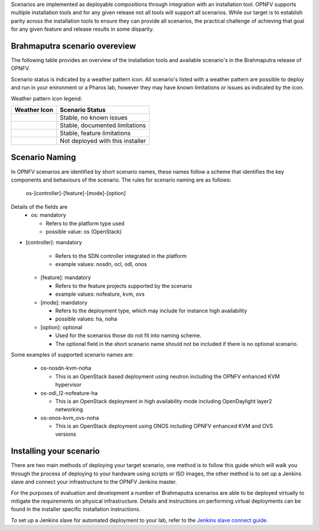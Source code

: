 Scenarios are implemented as deployable compositions through integration with an installation tool.
OPNFV supports multiple installation tools and for any given release not all tools will support all
scenarios.  While our target is to establish parity across the installation tools to ensure they
can provide all scenarios, the practical challenge of achieving that goal for any given feature and
release results in some disparity.

Brahmaputra scenario overeview
^^^^^^^^^^^^^^^^^^^^^^^^^^^^^^

The following table provides an overview of the installation tools and available scenario's
in the Brahmaputra release of OPNFV.

.. image:: ../images/brahmaputrascenariomatrix.jpg
   :alt: OPNFV Brahmaputra Scenario Matrix

Scenario status is indicated by a weather pattern icon.  All scenario's listed with
a weather pattern are possible to deploy and run in your enironment or a Pharos lab,
however they may have known limitations or issues as indicated by the icon.

Weather pattern icon legend:

+---------------------------------------------+----------------------------------+
| Weather Icon                                | Scenario Status                  |
+=============================================+==================================+
| .. image:: ../images/weather-clear.jpg      |	Stable, no known issues          |
+---------------------------------------------+----------------------------------+
| .. image:: ../images/weather-few-clouds.jpg | Stable, documented limitations   |
+---------------------------------------------+----------------------------------+
| .. image:: ../images/weather-overcast.jpg   | Stable, feature limitations      |
+---------------------------------------------+----------------------------------+
| .. image:: ../images/weather-dash.jpg       | Not deployed with this installer |
+---------------------------------------------+----------------------------------+

Scenario Naming
^^^^^^^^^^^^^^^

In OPNFV scenarios are identified by short scenario names, these names follow a scheme that
identifies the key components and behaviours of the scenario.  The rules for scenario naming are as follows:

  os-[controller]-[feature]-[mode]-[option]

Details of the fields are
  * os: mandatory

    * Refers to the platform type used
    * possible value: os (OpenStack)

* [controller]: mandatory

    * Refers to the SDN controller integrated in the platform
    * example values: nosdn, ocl, odl, onos

  * [feature]: mandatory

    * Refers to the feature projects supported by the scenario
    * example values: nofeature, kvm, ovs

  * [mode]: mandatory

    * Refers to the deployment type, which may include for instance high availability
    * possible values: ha, noha

  * [option]: optional

    * Used for the scenarios those do not fit into naming scheme.
    * The optional field in the short scenario name should not be included if there is no optional scenario.

Some examples of supported scenario names are:

  * os-nosdn-kvm-noha

    * This is an OpenStack based deployment using neutron including the OPNFV enhanced KVM hypervisor

  * os-odl_l2-nofeature-ha

    * This is an OpenStack deployment in high availability mode including OpenDaylight layer2 networking

  * os-onos-kvm_ovs-noha

    * This is an OpenStack deployment using ONOS including OPNFV enhanced KVM and OVS versions

Installing your scenario
^^^^^^^^^^^^^^^^^^^^^^^^

There are two main methods of deploying your target scenario, one method is to follow this guide which will
walk you through the process of deploying to your hardware using scripts or ISO images, the other method is
to set up a Jenkins slave and connect your infrastructure to the OPNFV Jenkins master.

For the purposes of evaluation and development a number of Brahmaputra scenarios are able to be deployed
virtually to mitigate the requirements on physical infrastructure.  Details and instructions on performing
virtual deployments can be found in the installer specific installation instructions.

To set up a Jenkins slave for automated deployment to your lab, refer to the `Jenkins slave connect guide.
<http://artifacts.opnfv.org/brahmaputra.1.0/docs/opnfv-jenkins-slave-connection.brahmaputra.1.0.html>`_

